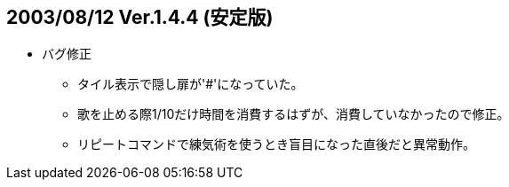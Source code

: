 ## 2003/08/12 Ver.1.4.4 (安定版)

* バグ修正
** タイル表示で隠し扉が'#'になっていた。
** 歌を止める際1/10だけ時間を消費するはずが、消費していなかったので修正。
** リピートコマンドで練気術を使うとき盲目になった直後だと異常動作。
